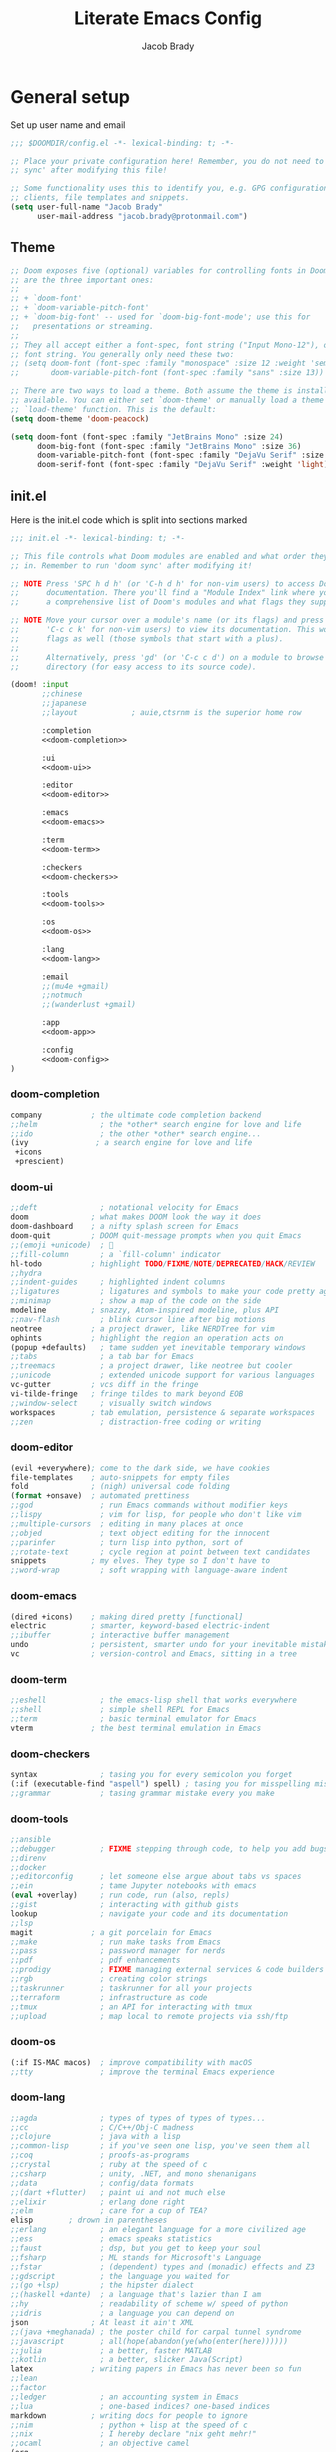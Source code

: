 #+TITLE: Literate Emacs Config
#+AUTHOR: Jacob Brady
#+PROPERTY: header-args:emacs-lisp :tangle yes :cache yes :results silent :padline no :comments link

* General setup
Set up user name and email
#+begin_src emacs-lisp
;;; $DOOMDIR/config.el -*- lexical-binding: t; -*-

;; Place your private configuration here! Remember, you do not need to run 'doom
;; sync' after modifying this file!

;; Some functionality uses this to identify you, e.g. GPG configuration, email
;; clients, file templates and snippets.
(setq user-full-name "Jacob Brady"
      user-mail-address "jacob.brady@protonmail.com")
#+end_src

** Theme
#+begin_src emacs-lisp
;; Doom exposes five (optional) variables for controlling fonts in Doom. Here
;; are the three important ones:
;;
;; + `doom-font'
;; + `doom-variable-pitch-font'
;; + `doom-big-font' -- used for `doom-big-font-mode'; use this for
;;   presentations or streaming.
;;
;; They all accept either a font-spec, font string ("Input Mono-12"), or xlfd
;; font string. You generally only need these two:
;; (setq doom-font (font-spec :family "monospace" :size 12 :weight 'semi-light)
;;       doom-variable-pitch-font (font-spec :family "sans" :size 13))

;; There are two ways to load a theme. Both assume the theme is installed and
;; available. You can either set `doom-theme' or manually load a theme with the
;; `load-theme' function. This is the default:
(setq doom-theme 'doom-peacock)

(setq doom-font (font-spec :family "JetBrains Mono" :size 24)
      doom-big-font (font-spec :family "JetBrains Mono" :size 36)
      doom-variable-pitch-font (font-spec :family "DejaVu Serif" :size 24)
      doom-serif-font (font-spec :family "DejaVu Serif" :weight 'light))
#+end_src

#+RESULTS:
: #<font-spec nil nil DejaVu\ Serif nil nil light nil nil nil nil nil nil nil>

** init.el
:PROPERTIES:
:header-args:emacs-lisp: :tangle no
:END:
Here is the init.el code which is split into sections marked <<section-name>>

#+name: init.el
#+attr_html: :collapsed t
#+begin_src emacs-lisp :tangle "init.el" :noweb no-export :comments none
;;; init.el -*- lexical-binding: t; -*-

;; This file controls what Doom modules are enabled and what order they load
;; in. Remember to run 'doom sync' after modifying it!

;; NOTE Press 'SPC h d h' (or 'C-h d h' for non-vim users) to access Doom's
;;      documentation. There you'll find a "Module Index" link where you'll find
;;      a comprehensive list of Doom's modules and what flags they support.

;; NOTE Move your cursor over a module's name (or its flags) and press 'K' (or
;;      'C-c c k' for non-vim users) to view its documentation. This works on
;;      flags as well (those symbols that start with a plus).
;;
;;      Alternatively, press 'gd' (or 'C-c c d') on a module to browse its
;;      directory (for easy access to its source code).

(doom! :input
       ;;chinese
       ;;japanese
       ;;layout            ; auie,ctsrnm is the superior home row

       :completion
       <<doom-completion>>

       :ui
       <<doom-ui>>

       :editor
       <<doom-editor>>

       :emacs
       <<doom-emacs>>

       :term
       <<doom-term>>

       :checkers
       <<doom-checkers>>

       :tools
       <<doom-tools>>

       :os
       <<doom-os>>

       :lang
       <<doom-lang>>

       :email
       ;;(mu4e +gmail)
       ;;notmuch
       ;;(wanderlust +gmail)

       :app
       <<doom-app>>

       :config
       <<doom-config>> 
)
#+end_src
*** doom-completion
#+name: doom-completion
#+begin_src emacs-lisp
    company           ; the ultimate code completion backend
    ;;helm              ; the *other* search engine for love and life
    ;;ido               ; the other *other* search engine...
    (ivy               ; a search engine for love and life
     +icons
     +prescient)
#+end_src

*** doom-ui
#+name: doom-ui
#+begin_src emacs-lisp
    ;;deft              ; notational velocity for Emacs
    doom              ; what makes DOOM look the way it does
    doom-dashboard    ; a nifty splash screen for Emacs
    doom-quit         ; DOOM quit-message prompts when you quit Emacs
    ;;(emoji +unicode)  ; 🙂
    ;;fill-column       ; a `fill-column' indicator
    hl-todo           ; highlight TODO/FIXME/NOTE/DEPRECATED/HACK/REVIEW
    ;;hydra
    ;;indent-guides     ; highlighted indent columns
    ;;ligatures         ; ligatures and symbols to make your code pretty again
    ;;minimap           ; show a map of the code on the side
    modeline          ; snazzy, Atom-inspired modeline, plus API
    ;;nav-flash         ; blink cursor line after big motions
    neotree           ; a project drawer, like NERDTree for vim
    ophints           ; highlight the region an operation acts on
    (popup +defaults)   ; tame sudden yet inevitable temporary windows
    ;;tabs              ; a tab bar for Emacs
    ;;treemacs          ; a project drawer, like neotree but cooler
    ;;unicode           ; extended unicode support for various languages
    vc-gutter         ; vcs diff in the fringe
    vi-tilde-fringe   ; fringe tildes to mark beyond EOB
    ;;window-select     ; visually switch windows
    workspaces        ; tab emulation, persistence & separate workspaces
    ;;zen               ; distraction-free coding or writing
#+end_src

*** doom-editor
#+name: doom-editor
#+begin_src emacs-lisp
    (evil +everywhere); come to the dark side, we have cookies
    file-templates    ; auto-snippets for empty files
    fold              ; (nigh) universal code folding
    (format +onsave)  ; automated prettiness
    ;;god               ; run Emacs commands without modifier keys
    ;;lispy             ; vim for lisp, for people who don't like vim
    ;;multiple-cursors  ; editing in many places at once
    ;;objed             ; text object editing for the innocent
    ;;parinfer          ; turn lisp into python, sort of
    ;;rotate-text       ; cycle region at point between text candidates
    snippets          ; my elves. They type so I don't have to
    ;;word-wrap         ; soft wrapping with language-aware indent
#+end_src

*** doom-emacs
#+name: doom-emacs
#+begin_src emacs-lisp
    (dired +icons)    ; making dired pretty [functional]
    electric          ; smarter, keyword-based electric-indent
    ;;ibuffer         ; interactive buffer management
    undo              ; persistent, smarter undo for your inevitable mistakes
    vc                ; version-control and Emacs, sitting in a tree
#+end_src

*** doom-term
#+name: doom-term
#+begin_src emacs-lisp
    ;;eshell            ; the emacs-lisp shell that works everywhere
    ;;shell             ; simple shell REPL for Emacs
    ;;term              ; basic terminal emulator for Emacs
    vterm             ; the best terminal emulation in Emacs
#+end_src
*** doom-checkers
#+name: doom-checkers
#+begin_src emacs-lisp 
    syntax              ; tasing you for every semicolon you forget
    (:if (executable-find "aspell") spell) ; tasing you for misspelling mispelling
    ;;grammar           ; tasing grammar mistake every you make
#+end_src
*** doom-tools
#+name: doom-tools
#+begin_src emacs-lisp
    ;;ansible
    ;;debugger          ; FIXME stepping through code, to help you add bugs
    ;;direnv
    ;;docker
    ;;editorconfig      ; let someone else argue about tabs vs spaces
    ;;ein               ; tame Jupyter notebooks with emacs
    (eval +overlay)     ; run code, run (also, repls)
    ;;gist              ; interacting with github gists
    lookup              ; navigate your code and its documentation
    ;;lsp
    magit             ; a git porcelain for Emacs
    ;;make              ; run make tasks from Emacs
    ;;pass              ; password manager for nerds
    ;;pdf               ; pdf enhancements
    ;;prodigy           ; FIXME managing external services & code builders
    ;;rgb               ; creating color strings
    ;;taskrunner        ; taskrunner for all your projects
    ;;terraform         ; infrastructure as code
    ;;tmux              ; an API for interacting with tmux
    ;;upload            ; map local to remote projects via ssh/ftp
#+end_src
*** doom-os
#+name: doom-os
#+begin_src emacs-lisp
    (:if IS-MAC macos)  ; improve compatibility with macOS
    ;;tty               ; improve the terminal Emacs experience
#+end_src
*** doom-lang
#+name: doom-lang
#+begin_src emacs-lisp
    ;;agda              ; types of types of types of types...
    ;;cc                ; C/C++/Obj-C madness
    ;;clojure           ; java with a lisp
    ;;common-lisp       ; if you've seen one lisp, you've seen them all
    ;;coq               ; proofs-as-programs
    ;;crystal           ; ruby at the speed of c
    ;;csharp            ; unity, .NET, and mono shenanigans
    ;;data              ; config/data formats
    ;;(dart +flutter)   ; paint ui and not much else
    ;;elixir            ; erlang done right
    ;;elm               ; care for a cup of TEA?
    elisp        ; drown in parentheses
    ;;erlang            ; an elegant language for a more civilized age
    ;;ess               ; emacs speaks statistics
    ;;faust             ; dsp, but you get to keep your soul
    ;;fsharp            ; ML stands for Microsoft's Language
    ;;fstar             ; (dependent) types and (monadic) effects and Z3
    ;;gdscript          ; the language you waited for
    ;;(go +lsp)         ; the hipster dialect
    ;;(haskell +dante)  ; a language that's lazier than I am
    ;;hy                ; readability of scheme w/ speed of python
    ;;idris             ; a language you can depend on
    json              ; At least it ain't XML
    ;;(java +meghanada) ; the poster child for carpal tunnel syndrome
    ;;javascript        ; all(hope(abandon(ye(who(enter(here))))))
    ;;julia             ; a better, faster MATLAB
    ;;kotlin            ; a better, slicker Java(Script)
    latex             ; writing papers in Emacs has never been so fun
    ;;lean
    ;;factor
    ;;ledger            ; an accounting system in Emacs
    ;;lua               ; one-based indices? one-based indices
    markdown          ; writing docs for people to ignore
    ;;nim               ; python + lisp at the speed of c
    ;;nix               ; I hereby declare "nix geht mehr!"
    ;;ocaml             ; an objective camel
    (org
     +pretty
     +journal
     +roam
     +present
     +dragndrop
     +jupyter
     +gnuplot
     )
                                            ; organize your plain life in plain text
    ;;php               ; perl's insecure younger brother
    ;;plantuml          ; diagrams for confusing people more
    ;;purescript        ; javascript, but functional
    (python +lsp +pyright)           ; beautiful is better than ugly
    ;;qt                ; the 'cutest' gui framework ever
    racket            ; a DSL for DSLs
    ;;raku              ; the artist formerly known as perl6
    ;;rest              ; Emacs as a REST client
    ;;rst               ; ReST in peace
    ;;(ruby +rails)     ; 1.step {|i| p "Ruby is #{i.even? ? 'love' : 'life'}"}
    ;;rust              ; Fe2O3.unwrap().unwrap().unwrap().unwrap()
    ;;scala             ; java, but good
    ;;scheme            ; a fully conniving family of lisps
    sh                ; she sells {ba,z,fi}sh shells on the C xor
    ;;sml
    ;;solidity          ; do you need a blockchain? No.
    ;;swift             ; who asked for emoji variables?
    ;;terra             ; Earth and Moon in alignment for performance.
    ;;web               ; the tubes
    yaml              ; JSON, but readable
#+end_src
*** doom-app
#+name: doom-app
#+begin_src emacs-lisp
    ;;calendar
    ;;irc               ; how neckbeards socialize
    (rss +org)        ; emacs as an RSS reader
    ;;twitter           ; twitter client https://twitter.com/vnought
#+end_src
*** doom-config
#+name: doom-config
#+begin_src emacs-lisp
    literate
    (default +bindings +smartparens +snippets +evil-commands)
#+end_src
** packages.el
:PROPERTIES:
:header-args:emacs-lisp: :tangle no
:END:
#+name: packages.el
#+attr_html: :collapsed t
#+begin_src emacs-lisp :tangle "packages.el" :noweb no-export :comments none
;; -*- no-byte-compile: t; -*-
;;; $DOOMDIR/packages.el

;; To install a package with Doom you must declare them here and run 'doom sync'
;; on the command line, then restart Emacs for the changes to take effect -- or
;; use 'M-x doom/reload'.


;; To install SOME-PACKAGE from MELPA, ELPA or emacsmirror:
(package! scihub)
(package! doct)
(package! elisp-format)
(package! pdf-tools)


;; To install a package directly from a remote git repo, you must specify a
;; `:recipe'. You'll find documentation on what `:recipe' accepts here:
;; https://github.com/raxod502/straight.el#the-recipe-format
                                        ;(package! another-package
                                        ;  :recipe (:host github :repo "username/repo"))

;; If the package you are trying to install does not contain a PACKAGENAME.el
;; file, or is located in a subdirectory of the repo, you'll need to specify
;; `:files' in the `:recipe':
                                        ;(package! this-package
                                        ;  :recipe (:host github :repo "username/repo"
                                        ;           :files ("some-file.el" "src/lisp/*.el")))

;; If you'd like to disable a package included with Doom, you can do so here
;; with the `:disable' property:
                                        ;(package! builtin-package :disable t)

;; You can override the recipe of a built in package without having to specify
;; all the properties for `:recipe'. These will inherit the rest of its recipe
;; from Doom or MELPA/ELPA/Emacsmirror:
                                        ;(package! builtin-package :recipe (:nonrecursive t))
                                        ;(package! builtin-package-2 :recipe (:repo "myfork/package"))

;; Specify a `:branch' to install a package from a particular branch or tag.
;; This is required for some packages whose default branch isn't 'master' (which
;; our package manager can't deal with; see raxod502/straight.el#279)
                                        ;(package! builtin-package :recipe (:branch "develop"))

;; Use `:pin' to specify a particular commit to install.
                                        ;(package! builtin-package :pin "1a2b3c4d5e")


;; Doom's packages are pinned to a specific commit and updated from release to
;; release. The `unpin!' macro allows you to unpin single packages...
                                        ;(unpin! pinned-package)
;; ...or multiple packages
                                        ;(unpin! pinned-package another-pinned-package)
;; ...Or *all* packages (NOT RECOMMENDED; will likely break things)
                                        ;(unpin! t)
#+end_src
** Evil mode configuration
Allows for more granular undo. Default (nil) undo will undo entire block from a given 'insert mode' action.
#+begin_src emacs-lisp
(setq evil-want-fine-undo t)
#+end_src
** Start emacs in full screen mode
#+begin_src emacs-lisp

(use-package frame
  :ensure t
  :config
  (add-to-list 'default-frame-alist '(fullscreen . maximized)))

#+end_src
** Projects
Set up project directories. Apparently these need to be stringp.
#+begin_src emacs-lisp
(projectile-add-known-project "~/org")
;; (projectile-add-known-project "~/org-roam")
(projectile-add-known-project "~/Documents")
#+end_src
** PDFs
Use pdf-tools!
#+begin_src emacs-lisp
(pdf-tools-install)
#+end_src
** TODO Shell
Figure out how to change shells. Would like to be able to run csh and bash interchangeably
** Misc

#+begin_src emacs-lisp
;; This determines the style of line numbers in effect. If set to `nil', line
;; numbers are disabled. For relative line numbers, set this to `relative'.
(setq display-line-numbers-type t)
#+end_src

* org-mode
:PROPERTIES:
:CUSTOM_ID: org
:header-args:emacs-lisp: :tangle no :noweb-ref org-conf
:END:

Startup org-mode with inline images:
#+begin_src emacs-lisp
(setq org-startup-with-inline-images t)
#+end_src

#+begin_src emacs-lisp
(after! org
  <<org-conf>>
  )
#+end_src

Basic org-mode set-up
#+begin_src emacs-lisp
;; If you use `org' and don't want your org files in the default location below,
;; change `org-directory'. It must be set before org loads!
(setq org-directory "~/org/")
(setq org-babel-default-header-args
      '((:session . "none")
        (:results . "replace")
        (:exports . "code")
        (:cache . "no")
        (:noweb . "no")
        (:hlines . "no")
        (:tangle . "no")
        (:comments . "link")))
#+end_src
** Spellcheck
#+begin_src emacs-lisp
(set-company-backend!
  '(text-mode
    markdown-mode
    gfm-mode)
  '(:seperate
    company-ispell
    company-files
    company-yasnippet))
#+end_src
** org-babel


** Notes
#+begin_src emacs-lisp
;;(after! org
;;  (setq org-default-notes-file (expand-file-name "notes.org" org-directory)))
#+end_src
** TODO Refiling
Understand refiling

** Agenda

#+begin_src emac-lisp
;; Include entries from the emacs diary
(setq org-agenda-include-diary t)
#+end_src

All files in the org directory can contribute to the org-agenda
#+begin_src emacs-lisp
(setq org-agenda-files (list org-directory))
                        ;"~/org/holidays.org"
                        ;"~/org/todo.org"))
;(setq
 ; org-deadline-warning-days 7
 ; org-agenda-breadcrumbs-separator " ❱ ")
#+end_src

The following will append into archive file where %s is the file name from which archive is being created.
#+begin_src emacs-lisp
(setq org-archive-location (concat org-directory "archive/%s_archive::"))
#+end_src

[[https:www.rousette.org.uk/archives/doom-emacs-tweaks-org-journal-and-org-super-agenda/][Interesting blog post about org-super-agenda]]
** Beautifying org-mode
#+begin_src emacs-lisp
;;(package! org-pretty-table-mode
;;  :recipe (:host github :repo "Fuco1/org-pretty-table"))
#+end_src
*** TODO understand this code!
#+begin_src emacs-lisp
;;(font-lock-add-keywords 'org-mode
;;                        '(("^ *\\([-]\\) "
;;                           (0 (prog1 () (compose-region (match-beginning 1) (match-end 1) "•"))))))
;;;
;;(let* ((variable-tuple
;;        (cond
;;              ((x-list-fonts "DejaVu Serif")    '(:font "DejaVu Serif"))
;;              ((x-list-fonts "ETBembo")         '(:font "ETBembo"))
;;              ((x-list-fonts "Source Sans Pro") '(:font "Source Sans Pro"))
;;              ((x-list-fonts "Lucida Grande")   '(:font "Lucida Grande"))
;;              ((x-list-fonts "Verdana")         '(:font "Verdana"))
;;              ((x-family-fonts "Sans Serif")    '(:family "Sans Serif"))
;;              (nil (warn "Cannot find a Sans Serif Font.  Install Source Sans Pro."))))
;;       (headline `(:inherit default :weight bold)))
;;
;;  (custom-theme-set-faces
;;   'user
;;   `(org-level-8 ((t (,@headline ,@variable-tuple))))
;;   `(org-level-7 ((t (,@headline ,@variable-tuple))))
;;   `(org-level-6 ((t (,@headline ,@variable-tuple))))
;;   `(org-level-5 ((t (,@headline ,@variable-tuple :height 1.0))))
;;   `(org-level-4 ((t (,@headline ,@variable-tuple :height 1.1))))
;;   `(org-level-3 ((t (,@headline ,@variable-tuple :height 1.2))))
;;   `(org-level-2 ((t (,@headline ,@variable-tuple :height 1.3))))
;;   `(org-level-1 ((t (,@headline ,@variable-tuple :height 1.4))))
;;   `(org-document-title ((t (,@headline ,@variable-tuple :height 1.0 :underline nil))))))
;;
;;(custom-theme-set-faces
;; 'user
;; '(variable-pitch ((t (:family "DejaVu Serif" :height 120))))
;; '(fixed-pitch ((t ( :family "Fira Code" :height 100)))))
;;
;;(add-hook 'org-mode-hook 'variable-pitch-mode)
;;(add-hook 'org-mode-hook 'visual-line-mode)
;;
;;(custom-theme-set-faces
;; 'user
;; '(org-block ((t (:inherit fixed-pitch))))
;; '(org-code ((t (:inherit (shadow fixed-pitch)))))
;; '(org-document-info ((t (:foreground "dark orange"))))
;; '(org-document-info-keyword ((t (:inherit (shadow fixed-pitch)))))
;; '(org-indent ((t (:inherit (org-hide fixed-pitch)))))
;; '(org-link ((t (:foreground "royal blue" :underline t))))
;; '(org-meta-line ((t (:inherit (font-lock-comment-face fixed-pitch)))))
;; '(org-property-value ((t (:inherit fixed-pitch))) t)
;; '(org-special-keyword ((t (:inherit (font-lock-comment-face fixed-pitch)))))
;; '(org-table ((t (:inherit fixed-pitch :foreground "#83a598"))))
;; '(org-tag ((t (:inherit (shadow fixed-pitch) :weight bold :height 0.8))))
;; '(org-verbatim ((t (:inherit (shadow fixed-pitch))))))
#+end_src

#+RESULTS:

** Exporting
Found this nice code snippet for creating individual export directories depending on file extension type ([[https:rwx.io/posts/org-export-configurations/][link]]).
#+begin_src emacs-lisp

    (defvar org-export-output-directory-prefix "export_" "prefix of directory used for org-mode export")

    (defadvice org-export-output-file-name (before org-add-export-dir activate)
      "Modifies org-export to place exported files in a different directory"
      (when (not pub-dir)
          (setq pub-dir (concat org-export-output-directory-prefix (substring extension 1)))
          (when (not (file-directory-p pub-dir))
           (make-directory pub-dir))))


#+end_src
** Python

The following allows org babel to use a particular python environment. In this case I'm using anaconda python.

#+begin_src emacs-lisp
(setq org-babel-python-command "/home/j-brady/anaconda3/bin/python")
#+end_src



;; Here are some additional functions/macros that could help you configure Doom:
;;
;; - `load!' for loading external *.el files relative to this one
;; - `use-package!' for configuring packages
;; - `after!' for running code after a package has loaded
;; - `add-load-path!' for adding directories to the `load-path', relative to
;;   this file. Emacs searches the `load-path' when you load packages with
;;   `require' or `use-package'.
;; - `map!' for binding new keys
;;
;; To get information about any of these functions/macros, move the cursor over
;; the highlighted symbol at press 'K' (non-evil users must press 'C-c c k').
;; This will open documentation for it, including demos of how they are used.
;;
;; You can also try 'gd' (or 'C-c c d') to jump to their definition and see how
;; they are implemented.

** RSS feeds

RSS feeds are updated using C-c C-x g and updated along with opening up the feed.org file with C-c C-x G

#+begin_src emacs-lisp

(setq org-feed-alist '(("InThePipeLine" "https://blogs.sciencemag.org/pipeline/feed"
"~/org/feeds.org" "In The Pipeline - Derek Lowe")

("eLife - Cancer Biology" "https://elifesciences.org/rss/subject/cancer-biology.xml"
"~/org/feeds.org" "eLife - Cancer Biology")

("Fierce Pharma" "https://www.fiercepharma.com/rss/xml" "~/org/feeds.org" "Fierce Pharma")
; ("The Motley Fool" "https://www.fool.com/feeds/index.aspx?id=foolwatch&format=rss2"
; "~/org/feeds.org" "The Motley Fool")

("Practical Fragments" "http://practicalfragments.blogspot.com/feeds/posts/default"
"~/org/feeds.org" "Practical Fragments")))

#+end_src

#+begin_src emacs-lisp
(setq elfeed-feeds
      '(("https://blogs.sciencemag.org/pipeline/feed" blog)
        "http://practicalfragments.blogspot.com/feeds/posts/default"
        "https://pubmed.ncbi.nlm.nih.gov/rss/journals/9110829/?limit=15&name=J%20Biomol%20NMR&utm_campaign=journals"
        "https://pubmed.ncbi.nlm.nih.gov/rss/search/1rgUKXhZzOOSeCofj8gdJK1nh4UEkQrpfCszfAT4Exq_f5woOu/?limit=15&utm_campaign=pubmed-2&fc=20210209213122"
        )
      )

#+end_src

#+RESULTS:
| (https://blogs.sciencemag.org/pipeline/feed blog) | http://practicalfragments.blogspot.com/feeds/posts/default | https://pubmed.ncbi.nlm.nih.gov/rss/journals/9110829/?limit=15&name=J%20Biomol%20NMR&utm_campaign=journals | https://pubmed.ncbi.nlm.nih.gov/rss/search/1rgUKXhZzOOSeCofj8gdJK1nh4UEkQrpfCszfAT4Exq_f5woOu/?limit=15&utm_campaign=pubmed-2&fc=20210209213122 |

*** Customising elfeed appearance (found this code below [[https:github.com/skeeto/elfeed/issues/190][here]])

#+begin_src emacs-lisp
(setq elfeed-show-mode-hook
      (lambda ()
	(set-face-attribute 'variable-pitch (selected-frame) :font (font-spec :family "Noto Serif" :size 14))
	(setq fill-column 120)
	(setq elfeed-show-entry-switch #'my-show-elfeed)))

(defun my-show-elfeed (buffer)
  (with-current-buffer buffer
    (setq buffer-read-only nil)
    (goto-char (point-min))
    (re-search-forward "\n\n")
    (fill-individual-paragraphs (point) (point-max))
    (setq buffer-read-only t))
  (switch-to-buffer buffer))
#+end_src

*** TODO Limit number of entries (i.e. delete older entries automatically)
* Magit
** Default directory setup
#+begin_src emacs-lisp
(setq magit-repository-directories '(("~/src" . 3) ("~/.emacs.d") ("~/.doom")))
#+end_src
** TODO Automatically signing commits
Understand this code!
#+begin_src emacs-lisp
;(after! magit
;  (setq magit-commit-arguments '("--gpg-sign=B511A07485FD1360")
;        magit-rebase-arguments '("--autostash" "--gpg-sign=B511A07485FD1360")
;        magit-pull-arguments   '("--rebase" "--autostash" "--gpg-sign=B511A07485FD1360"))
;  (magit-define-popup-option 'magit-rebase-popup
;    ?S "Sign using gpg" "--gpg-sign=" #'magit-read-gpg-secret-key))
#+end_src
** Magit hub
#+begin_src emacs-lisp
(setq +magit-hub-features t)
#+end_src
** Preferred git url method
#+begin_src emacs-lisp
(after! magithub (setq magithub-preferred-remote-method 'git_url))
#+end_src
** Default directory for cloning new repositories
#+begin_src emacs-lisp
(after! magithub (setq magithub-clone-default-directory "~/src/github.com"))
#+end_src
* Org-roam
Setting org-roam directory
#+begin_src emacs-lisp :tangle yes
(setq org-roam-directory "~/org/org-roam")
(add-hook 'after-init-hook 'org-roam-mode)
#+end_src

*** Dailies

#+begin_src emacs-lisp

(setq org-roam-dailies-directory "daily/")
(setq org-roam-dailies-capture-templates
      '(("l" "lab" entry
         #'org-roam-capture--get-point
         "* %?"
         :file-name "daily/%<%Y-%m-%d>-${name}"
         :head "#+title: %<%Y-%m-%d>\n"
         :olp ("Lab notes"))

        ("p" "project-1" entry
         #'org-roam-capture--get-point
         "* %?"
         :file-name "daily/%<%Y-%m-%d>-project-1"
         :head "#+title: %<%Y-%m-%d> - project-code-1\n#+roam_tags: project-code-1"
         :olp ("Lab notes for project-1"))

        ("j" "journal" entry
         #'org-roam-capture--get-point
         "* %?"
         :file-name "daily/%<%Y-%m-%d>"
         :head "#+title: %<%Y-%m-%d>\n"
         :olp ("Journal"))))
#+end_src
    
* Capture templates

Using doct for declarative org-capture-templates

#+begin_src emacs-lisp
(after! org
  :config

  ;;(use-package! doct
  ;;  :commands (doct))

  (setq org-capture-templates
        (doct '(("Todo" :keys "t"
                 :file +org-capture-todo-file
                 :prepend t
                 :template ("* %{todo-state} %^{Description}"
                            ":PROPERTIES:"
                            ":Created: %U"
                            ":END:"
                            "%?")
                 :children (("Work"  :keys "w"
                             :headline   "Work"
                             :todo-state "TODO"
                             :hook (lambda () (message "\"Work\" selected.")))
                            ("General" :keys "g"
                             :headline   "General"
                             :todo-state "TODO")))
                ("Note" :keys "n"
                 :file +org-capture-notes-file
                 :prepend t
                 :template ("* %^{Description}"
                            ":PROPERTIES:"
                            ":Created: %U"
                            ":END:"
                            "%?")
                 :children (("Work"  :keys "w"
                             :headline   "Work"
                             :hook (lambda () (message "\"Work\" selected.")))
                            ("General" :keys "g"
                             :headline   "Misc")
                            ("Music" :keys "m"
                             :headline   "Misc")
                            ("Science"  :keys "Science"
                             :headline   "Science")))))))
#+end_src
